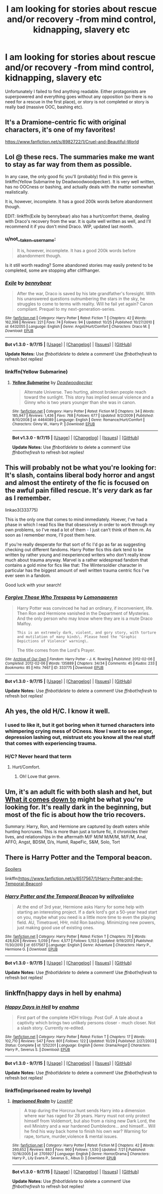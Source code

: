#+TITLE: I am looking for stories about rescue and/or recovery -from mind control, kidnapping, slavery etc

* I am looking for stories about rescue and/or recovery -from mind control, kidnapping, slavery etc
:PROPERTIES:
:Author: not__taken__username
:Score: 10
:DateUnix: 1447109647.0
:DateShort: 2015-Nov-10
:FlairText: Request
:END:
Unfortunately I failed to find anything readable. Either protagonists are superpowered and everything goes without any opposition (so there is no need for a rescue in the first place), or story is not completed or story is really bad (massive OOC, bashing etc).


** It's a Dramione-centric fic with original characters, it's one of my favorites!

[[https://www.fanfiction.net/s/8982722/1/Cruel-and-Beautiful-World]]
:PROPERTIES:
:Author: Nikki73
:Score: 4
:DateUnix: 1447120208.0
:DateShort: 2015-Nov-10
:END:


** Lol @ these recs. The summaries make me want to stay as far way from them as possible.

In any case, the only good fic you'll (probably) find in this genre is linkffn(Yellow Submarine by Deadwoodwoodpecker). It is very well written, has no OOCness or bashing, and actually deals with the matter somewhat realistically.

It is, however, incomplete. It has a good 200k words before abandonment though.

EDIT: linkffn(Exile by bennybear) also has a hurt/comfort theme, dealing with Draco's recovery from the war. It is quite well written as well, and I'll recommend it if you don't mind Draco. WIP, updated last month.
:PROPERTIES:
:Author: PsychoGeek
:Score: 2
:DateUnix: 1447138949.0
:DateShort: 2015-Nov-10
:END:

*** u/not__taken__username:
#+begin_quote
  It is, however, incomplete. It has a good 200k words before abandonment though.
#+end_quote

Is it still worth reading? Some abandoned stories may easily pretend to be completed, some are stopping after cliffhanger.
:PROPERTIES:
:Author: not__taken__username
:Score: 2
:DateUnix: 1447150613.0
:DateShort: 2015-Nov-10
:END:


*** [[http://www.fanfiction.net/s/6432055/1/][*/Exile/*]] by [[https://www.fanfiction.net/u/833356/bennybear][/bennybear/]]

#+begin_quote
  After the war, Draco is saved by his late grandfather's foresight. With his unanswered questions outnumbering the stars in the sky, he struggles to come to terms with reality. Will he fail yet again? Canon compliant. Prequel to my next-generation-series.
#+end_quote

^{/Site/: [[http://www.fanfiction.net/][fanfiction.net]] *|* /Category/: Harry Potter *|* /Rated/: Fiction T *|* /Chapters/: 42 *|* /Words/: 162,398 *|* /Reviews/: 221 *|* /Favs/: 74 *|* /Follows/: 94 *|* /Updated/: 10/25 *|* /Published/: 10/27/2010 *|* /id/: 6432055 *|* /Language/: English *|* /Genre/: Angst/Hurt/Comfort *|* /Characters/: Draco M. *|* /Download/: [[http://www.p0ody-files.com/ff_to_ebook/mobile/makeEpub.php?id=6432055][EPUB]]}

--------------

*Bot v1.3.0 - 9/7/15* *|* [[[https://github.com/tusing/reddit-ffn-bot/wiki/Usage][Usage]]] | [[[https://github.com/tusing/reddit-ffn-bot/wiki/Changelog][Changelog]]] | [[[https://github.com/tusing/reddit-ffn-bot/issues/][Issues]]] | [[[https://github.com/tusing/reddit-ffn-bot/][GitHub]]]

*Update Notes:* Use /ffnbot!delete/ to delete a comment! Use /ffnbot!refresh/ to refresh bot replies!
:PROPERTIES:
:Author: FanfictionBot
:Score: 1
:DateUnix: 1447139362.0
:DateShort: 2015-Nov-10
:END:


*** linkffn(Yellow Submarine)
:PROPERTIES:
:Author: PsychoGeek
:Score: 1
:DateUnix: 1447139669.0
:DateShort: 2015-Nov-10
:END:

**** [[http://www.fanfiction.net/s/4464089/1/][*/Yellow Submarine/*]] by [[https://www.fanfiction.net/u/386600/Deadwoodpecker][/Deadwoodpecker/]]

#+begin_quote
  Alternate Universe. Two hurting, almost broken people reach toward the sunlight. This story has implied sexual violence and a Ginny who is two years younger than she was in canon.
#+end_quote

^{/Site/: [[http://www.fanfiction.net/][fanfiction.net]] *|* /Category/: Harry Potter *|* /Rated/: Fiction M *|* /Chapters/: 34 *|* /Words/: 185,947 *|* /Reviews/: 1,436 *|* /Favs/: 768 *|* /Follows/: 677 *|* /Updated/: 9/2/2009 *|* /Published/: 8/10/2008 *|* /id/: 4464089 *|* /Language/: English *|* /Genre/: Romance/Hurt/Comfort *|* /Characters/: Ginny W., Harry P. *|* /Download/: [[http://www.p0ody-files.com/ff_to_ebook/mobile/makeEpub.php?id=4464089][EPUB]]}

--------------

*Bot v1.3.0 - 9/7/15* *|* [[[https://github.com/tusing/reddit-ffn-bot/wiki/Usage][Usage]]] | [[[https://github.com/tusing/reddit-ffn-bot/wiki/Changelog][Changelog]]] | [[[https://github.com/tusing/reddit-ffn-bot/issues/][Issues]]] | [[[https://github.com/tusing/reddit-ffn-bot/][GitHub]]]

*Update Notes:* Use /ffnbot!delete/ to delete a comment! Use /ffnbot!refresh/ to refresh bot replies!
:PROPERTIES:
:Author: FanfictionBot
:Score: 1
:DateUnix: 1447139728.0
:DateShort: 2015-Nov-10
:END:


** This will probably not be what you're looking for: It's slash, contains liberal body horror and angst and almost the entirety of the fic is focused on the awful pain filled rescue. It's /very/ dark as far as I remember.

linkao3(333775)

This is the only one that comes to mind immediately. Hoever, I've had a phase in which I read fics like that obsessively in order to work through my own problems, so I've read a lot of them - I just can't think of them rn. As soon as I remember more, I'll post them here.

If you're really desperate for that sort of fic I'd go as far as suggesting checking out different fandoms. Harry Potter fics this dark tend to be written by rather young and inexperienced writers who don't really know much about trauma anyway. Marvel is a rather widespread fandom that contains a gold mine for fics like that: The Wintersoldier character in particular has the biggest amount of well written trauma centric fics I've ever seen in a fandom.

Good luck with your search!
:PROPERTIES:
:Author: loathsomenapkin
:Score: 2
:DateUnix: 1447113954.0
:DateShort: 2015-Nov-10
:END:

*** [[http://archiveofourown.org/works/333775][*/Forgive Those Who Trespass/*]] by [[http://archiveofourown.org/users/Lomonaaeren/pseuds/Lomonaaeren][/Lomonaaeren/]]

#+begin_quote
  Harry Potter was convinced he had an ordinary, if inconvenient, life. Then Ron and Hermione vanished in the Department of Mysteries. And the only person who may know where they are is a mute Draco Malfoy.

  #+begin_example
      This is an extremely dark, violent, and gory story, with torture and mutilation of many kinds\. Please heed the "Graphic Depictions of Violence" warning\.
  #+end_example

  The title comes from the Lord's Prayer.
#+end_quote

^{/Site/: [[http://www.archiveofourown.org/][Archive of Our Own]] *|* /Fandom/: Harry Potter - J. K. Rowling *|* /Published/: 2012-02-06 *|* /Completed/: 2012-02-06 *|* /Words/: 135889 *|* /Chapters/: 34/34 *|* /Comments/: 45 *|* /Kudos/: 233 *|* /Bookmarks/: 85 *|* /Hits/: 7467 *|* /ID/: 333775 *|* /Download/: [[http://archiveofourown.org/][EPUB]]}

--------------

*Bot v1.3.0 - 9/7/15* *|* [[[https://github.com/tusing/reddit-ffn-bot/wiki/Usage][Usage]]] | [[[https://github.com/tusing/reddit-ffn-bot/wiki/Changelog][Changelog]]] | [[[https://github.com/tusing/reddit-ffn-bot/issues/][Issues]]] | [[[https://github.com/tusing/reddit-ffn-bot/][GitHub]]]

*Update Notes:* Use /ffnbot!delete/ to delete a comment! Use /ffnbot!refresh/ to refresh bot replies!
:PROPERTIES:
:Author: FanfictionBot
:Score: 1
:DateUnix: 1447114009.0
:DateShort: 2015-Nov-10
:END:


** Ah yes, the old H/C. I know it well.
:PROPERTIES:
:Author: Karinta
:Score: 1
:DateUnix: 1447129116.0
:DateShort: 2015-Nov-10
:END:

*** I used to like it, but it got boring when it turned characters into whimpering crying mess of OCness. Now I want to see anger, depression lashing out, mistrust etc you know all the real stuff that comes with experiencing trauma.
:PROPERTIES:
:Author: ello_arry
:Score: 3
:DateUnix: 1447154659.0
:DateShort: 2015-Nov-10
:END:


*** H/C? Never heard that term
:PROPERTIES:
:Author: jSubbz
:Score: 1
:DateUnix: 1447264534.0
:DateShort: 2015-Nov-11
:END:

**** Hurt/Comfort.
:PROPERTIES:
:Author: Karinta
:Score: 1
:DateUnix: 1447266030.0
:DateShort: 2015-Nov-11
:END:

***** Oh! Love that genre.
:PROPERTIES:
:Author: jSubbz
:Score: 3
:DateUnix: 1447272012.0
:DateShort: 2015-Nov-11
:END:


** Um, it's an adult fic with both slash and het, but [[http://hp.adult-fanfiction.org/story.php?no=600094028&chapter=1][What it comes down to]] might be what you're looking for. It's really dark in the beginning, but most of the fic is about how the trio recovers.

Summary: Harry, Ron, and Hermione are captured by death eaters while hunting horcruxes. This is more than just a torture fic, it chronicles their lives, and relationships in the aftermath M/F M/M M/M/M, M/F/M, Anal, AFFO, Angst, BDSM, D/s, Humil, RapeFic, S&M, Solo, Tort
:PROPERTIES:
:Author: itsalleffedaintit
:Score: 1
:DateUnix: 1447136236.0
:DateShort: 2015-Nov-10
:END:


** There is Harry Potter and the Temporal beacon.

[[https://When%20they%20die,%20they%20just%20reset%20time%20so%20it's%20not%20really%20a%20problem%20for%20them%20anymore%20unlesss%20one%20of%20them%20would%20be%20getting%20kidnapped%20and%20mindinvaded.%20Unfortunatley%20that%20arc%20isn't%20really%20finished.][Spoilers]]

linkffn([[https://www.fanfiction.net/s/6517567/1/Harry-Potter-and-the-Temporal-Beacon]])
:PROPERTIES:
:Author: pokefinder2
:Score: 1
:DateUnix: 1447149660.0
:DateShort: 2015-Nov-10
:END:

*** [[http://www.fanfiction.net/s/6517567/1/][*/Harry Potter and the Temporal Beacon/*]] by [[https://www.fanfiction.net/u/2620084/willyolioleo][/willyolioleo/]]

#+begin_quote
  At the end of 3rd year, Hermione asks Harry for some help with starting an interesting project. If a dark lord's got a 50-year head start on you, maybe what you need is a little more time to even the playing field. AU, Timetravel, HHr, mild Ron bashing. Minimizing new powers, just making good use of existing ones.
#+end_quote

^{/Site/: [[http://www.fanfiction.net/][fanfiction.net]] *|* /Category/: Harry Potter *|* /Rated/: Fiction T *|* /Chapters/: 70 *|* /Words/: 428,826 *|* /Reviews/: 5,059 *|* /Favs/: 4,577 *|* /Follows/: 5,153 *|* /Updated/: 9/19/2013 *|* /Published/: 11/30/2010 *|* /id/: 6517567 *|* /Language/: English *|* /Genre/: Adventure *|* /Characters/: Harry P., Hermione G. *|* /Download/: [[http://www.p0ody-files.com/ff_to_ebook/mobile/makeEpub.php?id=6517567][EPUB]]}

--------------

*Bot v1.3.0 - 9/7/15* *|* [[[https://github.com/tusing/reddit-ffn-bot/wiki/Usage][Usage]]] | [[[https://github.com/tusing/reddit-ffn-bot/wiki/Changelog][Changelog]]] | [[[https://github.com/tusing/reddit-ffn-bot/issues/][Issues]]] | [[[https://github.com/tusing/reddit-ffn-bot/][GitHub]]]

*Update Notes:* Use /ffnbot!delete/ to delete a comment! Use /ffnbot!refresh/ to refresh bot replies!
:PROPERTIES:
:Author: FanfictionBot
:Score: 1
:DateUnix: 1447149694.0
:DateShort: 2015-Nov-10
:END:


** linkffn(happy days in hell by enahma)
:PROPERTIES:
:Author: ello_arry
:Score: 1
:DateUnix: 1447154228.0
:DateShort: 2015-Nov-10
:END:

*** [[http://www.fanfiction.net/s/1252201/1/][*/Happy Days in Hell/*]] by [[https://www.fanfiction.net/u/336823/enahma][/enahma/]]

#+begin_quote
  First part of the complete HDH trilogy. Post GoF. A tale about a captivity which brings two unlikely persons closer - much closer. Not a slash story. Currently re-edited.
#+end_quote

^{/Site/: [[http://www.fanfiction.net/][fanfiction.net]] *|* /Category/: Harry Potter *|* /Rated/: Fiction T *|* /Chapters/: 17 *|* /Words/: 102,710 *|* /Reviews/: 547 *|* /Favs/: 801 *|* /Follows/: 122 *|* /Updated/: 10/29 *|* /Published/: 2/27/2003 *|* /Status/: Complete *|* /id/: 1252201 *|* /Language/: English *|* /Genre/: Drama/Angst *|* /Characters/: Harry P., Severus S. *|* /Download/: [[http://www.p0ody-files.com/ff_to_ebook/mobile/makeEpub.php?id=1252201][EPUB]]}

--------------

*Bot v1.3.0 - 9/7/15* *|* [[[https://github.com/tusing/reddit-ffn-bot/wiki/Usage][Usage]]] | [[[https://github.com/tusing/reddit-ffn-bot/wiki/Changelog][Changelog]]] | [[[https://github.com/tusing/reddit-ffn-bot/issues/][Issues]]] | [[[https://github.com/tusing/reddit-ffn-bot/][GitHub]]]

*Update Notes:* Use /ffnbot!delete/ to delete a comment! Use /ffnbot!refresh/ to refresh bot replies!
:PROPERTIES:
:Author: FanfictionBot
:Score: 1
:DateUnix: 1447154290.0
:DateShort: 2015-Nov-10
:END:


*** linkffn(imprisoned realm by lovehp)
:PROPERTIES:
:Author: ello_arry
:Score: 1
:DateUnix: 1447155416.0
:DateShort: 2015-Nov-10
:END:

**** [[http://www.fanfiction.net/s/2705927/1/][*/Imprisoned Realm/*]] by [[https://www.fanfiction.net/u/245967/LoveHP][/LoveHP/]]

#+begin_quote
  A trap during the Horcrux hunt sends Harry into a dimension where war has raged for 28 years. Harry must not only protect himself from Voldemort, but also from a rising new Dark Lord, the evil Ministry and a war hardened Dumbledore... and himself... Will he find his way back home to finish his own war? Warning for rape, torture, murder,violence & mental issues.
#+end_quote

^{/Site/: [[http://www.fanfiction.net/][fanfiction.net]] *|* /Category/: Harry Potter *|* /Rated/: Fiction M *|* /Chapters/: 42 *|* /Words/: 260,652 *|* /Reviews/: 883 *|* /Favs/: 960 *|* /Follows/: 1,530 *|* /Updated/: 7/21 *|* /Published/: 12/16/2005 *|* /id/: 2705927 *|* /Language/: English *|* /Genre/: Horror/Drama *|* /Characters/: Harry P., Lily Evans P., Severus S., Albus D. *|* /Download/: [[http://www.p0ody-files.com/ff_to_ebook/mobile/makeEpub.php?id=2705927][EPUB]]}

--------------

*Bot v1.3.0 - 9/7/15* *|* [[[https://github.com/tusing/reddit-ffn-bot/wiki/Usage][Usage]]] | [[[https://github.com/tusing/reddit-ffn-bot/wiki/Changelog][Changelog]]] | [[[https://github.com/tusing/reddit-ffn-bot/issues/][Issues]]] | [[[https://github.com/tusing/reddit-ffn-bot/][GitHub]]]

*Update Notes:* Use /ffnbot!delete/ to delete a comment! Use /ffnbot!refresh/ to refresh bot replies!
:PROPERTIES:
:Author: FanfictionBot
:Score: 1
:DateUnix: 1447155467.0
:DateShort: 2015-Nov-10
:END:


** [deleted]
:PROPERTIES:
:Score: 1
:DateUnix: 1447222725.0
:DateShort: 2015-Nov-11
:END:

*** [[http://www.fanfiction.net/s/6288599/1/][*/Almost Everything I Wish I'd Said/*]] by [[https://www.fanfiction.net/u/1123568/hey-torch][/hey-torch/]]

#+begin_quote
  All Ron can think about is revenge. Revenge on the monsters that destroyed his life by taking hers...DH twisted by my twisted mind. Complete.
#+end_quote

^{/Site/: [[http://www.fanfiction.net/][fanfiction.net]] *|* /Category/: Harry Potter *|* /Rated/: Fiction M *|* /Chapters/: 35 *|* /Words/: 119,756 *|* /Reviews/: 524 *|* /Favs/: 210 *|* /Follows/: 208 *|* /Updated/: 10/6/2013 *|* /Published/: 8/31/2010 *|* /Status/: Complete *|* /id/: 6288599 *|* /Language/: English *|* /Genre/: Angst/Horror *|* /Characters/: Ron W., Hermione G. *|* /Download/: [[http://www.p0ody-files.com/ff_to_ebook/mobile/makeEpub.php?id=6288599][EPUB]]}

--------------

*Bot v1.3.0 - 9/7/15* *|* [[[https://github.com/tusing/reddit-ffn-bot/wiki/Usage][Usage]]] | [[[https://github.com/tusing/reddit-ffn-bot/wiki/Changelog][Changelog]]] | [[[https://github.com/tusing/reddit-ffn-bot/issues/][Issues]]] | [[[https://github.com/tusing/reddit-ffn-bot/][GitHub]]]

*Update Notes:* Use /ffnbot!delete/ to delete a comment! Use /ffnbot!refresh/ to refresh bot replies!
:PROPERTIES:
:Author: FanfictionBot
:Score: 1
:DateUnix: 1447222756.0
:DateShort: 2015-Nov-11
:END:


** This isnt a harry potter fic, this one is actually a slash omega/alpha fic from supernatural, but you don't need to know the supernatural fandom at all to enjoy. Alpha/omega literature has a lot of dark undertones to it - you'll find a lot of the themes you're looking for there, as long as you can get beyond the genderbending and 6 different gender combinations, as well as the male pregnancy. Some people can't get beyond that and its fine - but its worth a shot to see if you enjoy it. Here's the best omega/alpha fanfiction I've ever read. [[http://archiveofourown.org/works/1069692/chapters/2146371][Into your hideaway - ao3 - 176k words]]
:PROPERTIES:
:Author: jSubbz
:Score: 1
:DateUnix: 1447264815.0
:DateShort: 2015-Nov-11
:END:


** linkao3(A year like none other). Fair warning, it's obscenely long and not complete (and the last update was a pretty long time ago).
:PROPERTIES:
:Author: Imborednow
:Score: 1
:DateUnix: 1447297540.0
:DateShort: 2015-Nov-12
:END:

*** [[http://archiveofourown.org/works/742072][*/A Year Like None Other/*]] by [[http://archiveofourown.org/users/aspeninthesunlight/pseuds/aspeninthesunlight][/aspeninthesunlight/]]

#+begin_quote
  A letter from home? A letter from family? Well, Harry Potter knows he has neither, but all the same, it starts with a letter from Surrey. Whatever the Durleys have to say, it can't be anything good, so Harry's determined to ignore it. But then, his evil schoolmate rival spots the letter and his slimy excuse for a teacher intercepts it and forces him to read it. And that sends Harry down a path he'd never have walked on his own.It will be a year of big changes, a year of great pain, and a year of confronting worst fears. It will be a year of surprising discoveries, of finding true strength, of finding out that first impressions of a person's true colours do not always ring true. It will be a year of paradigm shifts.And from the most unexpected sources, Harry will have a chance to have that which he has never known: a home ... and a family.A sixth year fic, this story follows Order of the Phoenix and disregards any canon events that occur after Book 5.

  #+begin_example
      When starting this, please keep in mind that A Year Like None Other was started long before HBP came out\. It was always my intention to write an alternate 6th year and when the canon Year 6 was published, it meant that my own little saga seriously diverged from canon\. So reading this, imagine that Years 1\-5 did occur, but nothing we discover from HBP and DH is necessarily true this time around\.The most important divergences are these: In this universe, Snape \*is\* a pureblood and his father's name was Hostilian \(which tells you a lot all by itself\)\. Dumbledore never died \-\- and certainly not at Snape's hand\!   This story is completely finished and is about 760,000 words long\. It took me a while to get it all posted here at AO3, but I am very happy to report that the whole thing is now online for your \(hopefully\) intense enjoyment\!And now, on with the show, which begins with A Year Like None Other \(completed\), continues on into A Summer Like None Other \(also completed\) and wraps up with A Family Like None Other, a Year 7 novel that I am still writing\.
  #+end_example
#+end_quote

^{/Site/: [[http://www.archiveofourown.org/][Archive of Our Own]] *|* /Fandom/: Harry Potter - J. K. Rowling *|* /Published/: 2013-03-30 *|* /Completed/: 2013-06-09 *|* /Words/: 790169 *|* /Chapters/: 96/96 *|* /Comments/: 133 *|* /Kudos/: 950 *|* /Bookmarks/: 281 *|* /Hits/: 44383 *|* /ID/: 742072 *|* /Download/: [[http://archiveofourown.org/][EPUB]]}

--------------

*Bot v1.3.0 - 9/7/15* *|* [[[https://github.com/tusing/reddit-ffn-bot/wiki/Usage][Usage]]] | [[[https://github.com/tusing/reddit-ffn-bot/wiki/Changelog][Changelog]]] | [[[https://github.com/tusing/reddit-ffn-bot/issues/][Issues]]] | [[[https://github.com/tusing/reddit-ffn-bot/][GitHub]]]

*Update Notes:* Use /ffnbot!delete/ to delete a comment! Use /ffnbot!refresh/ to refresh bot replies!
:PROPERTIES:
:Author: FanfictionBot
:Score: 1
:DateUnix: 1447297572.0
:DateShort: 2015-Nov-12
:END:


** [[https://www.fanfiction.net/s/3807777/1/Harry-Potter-and-The-Acts-of-Betrayal][Harry Potter and the Acts of Betrayal]]: The Semiclassic 'everyone has been lying to Harry about everything' plot. Very AU. Bashing of pretty much everyone. Mind Control Sex. Language. Dumbledore decides the Old Families won't tolerate the Chosen One being with a mudblood. Sucks to be Ron Ginny
:PROPERTIES:
:Author: SymphonySamurai
:Score: 0
:DateUnix: 1447134899.0
:DateShort: 2015-Nov-10
:END:
